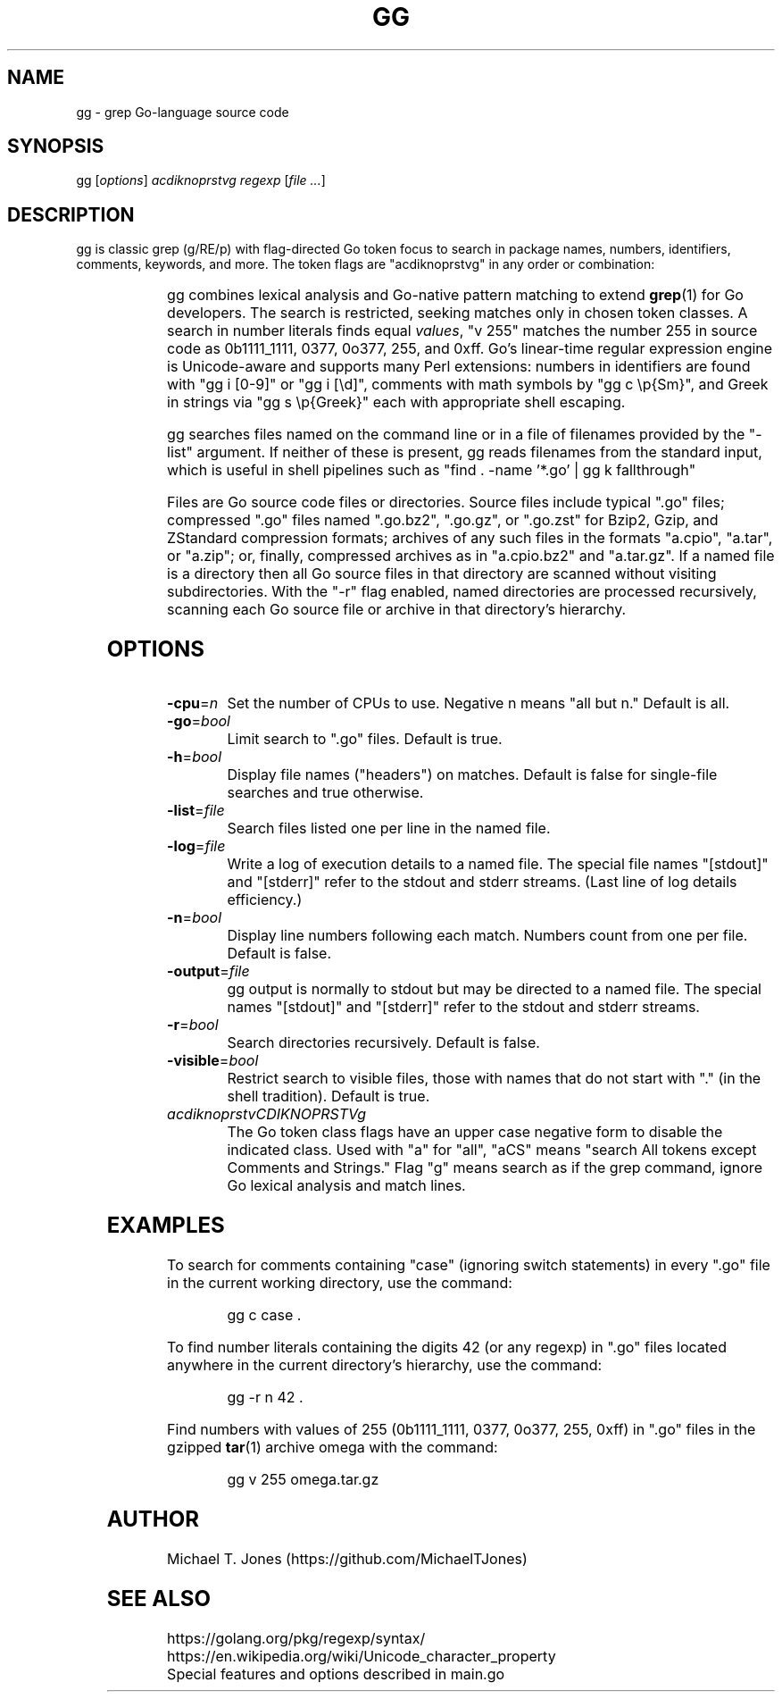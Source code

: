 .do xflag 3
.minss 9
.letadj 95 98 18 105 102
\# .hypp 100
.padj
\# .fp 0 AG Times.ttf ttf
\#t.f AG
\# gg manpage
\# nroff -man gg.1
\# groff -t -e -mandoc -Tps gg.1 > gg.ps
\# troff -t -mandoc gg.1 | dpost > gg.ps
\# tbl -g gg.1 | troff -t -mandoc | dpost > gg.ps
.TH GG 1
.SH NAME
gg \- grep Go-language source code
.SH SYNOPSIS
gg [\fIoptions\fR] \fIacdiknoprstvg\fR \fIregexp\fR [\fIfile ...\fR]
.SH DESCRIPTION
gg is classic grep (g/RE/p) with flag-directed Go token focus to search in
package names, numbers, identifiers, comments, keywords, and more.
The token flags are "acdiknoprstvg" in any order or combination:
.PP
.RS
.TS
c l.
a	search in All of the following
c	search in Comments (//... or /*...*/)
d	search in Defined non-types (iota, nil, new, true, ...)
i	search in Identifiers ([alphabetic][alphabetic | numeric]*)
k	search in Keywords (if, for, func, go, ...)
n	search in Numbers (regex "255" matches 255, 0.255, 1e255)
o	search in Operators (, \^ + \^ - \^ * \^ / \^ [ \^ ] \^{ \^ } \^ (\^ ) \^ >>\^)
p	search in Package names
r	search in Rune literals ('a', '\\U00101234')
s	search in Strings (quoted or raw)
t	search in Types (bool, int, float64, map, ...)
v	search in Values (number 255 == 0b11111111, 0377, 0o377, 255, 0xff)
g	search as grep, perform line-by-line matches in each file
.TE
.RE
.PP
gg combines lexical analysis and Go-native pattern matching to extend
.BR grep (1)
for Go developers.
The search is restricted, seeking matches only in chosen token classes.
A search in number literals finds equal \fIvalues\fR, "v 255" matches the number 255
in source code as 0b1111_1111, 0377, 0o377, 255, and 0xff.
Go's linear-time regular expression engine is Unicode-aware and supports
many Perl extensions: numbers in identifiers are found with "gg i [0-9]" or "gg i [\\d]",
comments with math symbols by "gg c \\p{Sm}", and Greek in strings via "gg s \\p{Greek}"
each with appropriate shell escaping.
.PP
gg searches files named on the command line or in a file of filenames provided by
the "-list" argument.
If neither of these is present, gg reads filenames from the standard input, which is useful
in shell pipelines such as "find . -name '*.go' | gg k fallthrough"
.PP
Files are Go source code files or directories.
Source files include typical ".go"
files; compressed ".go" files named ".go.bz2", ".go.gz", or ".go.zst" for Bzip2, Gzip,
and ZStandard compression formats; archives of any such files in the formats "a.cpio",
"a.tar", or "a.zip"; or, finally, compressed archives as in "a.cpio.bz2" and "a.tar.gz".
If a named file is a directory then all Go source files in that directory are scanned
without visiting subdirectories.
With the "-r" flag enabled, named directories are processed recursively, scanning
each Go source file or archive in that directory's hierarchy.
.SH OPTIONS
.TP
.BR \-cpu =\fIn\fR
Set the number of CPUs to use. Negative n means "all but n."
Default is all.
.TP
.BR \-go =\fIbool\fR
Limit search to ".go" files.
Default is true.
.TP
.BR \-h =\fIbool\fR
Display file names ("headers") on matches.
Default is false for single-file searches and true otherwise.
.TP
.BR \-list =\fIfile\fR
Search files listed one per line in the named file.
.TP
.BR \-log =\fIfile\fR
Write a log of execution details to a named file.
The special file names "[stdout]" and "[stderr]" refer to the stdout and stderr streams.
(Last line of log details efficiency.)
.TP
.BR \-n =\fIbool\fR
Display line numbers following each match. Numbers count from one per file.
Default is false.
.TP
.BR \-output =\fIfile\fR
gg output is normally to stdout but may be directed to a named file.
The special names "[stdout]" and "[stderr]" refer to the stdout and stderr streams.
.TP
.BR \-r =\fIbool\fR
Search directories recursively.
Default is false.
.TP
.BR \-visible =\fIbool\fR
Restrict search to visible files, those with names that do not start with "." (in the shell tradition).
Default is true.
.TP
.BR \fIacdiknoprstvCDIKNOPRSTVg\fR
The Go token class flags have an upper case negative form to disable the indicated class.
Used with "a" for "all", "aCS" means "search All tokens except Comments and Strings."
Flag "g" means search as if the grep command, ignore Go lexical analysis and match lines.
.SH EXAMPLES
To search for comments containing "case" (ignoring switch statements) in every
".go" file in the current working directory, use the command:
.PP
.nf
.RS
gg c case .
.RE
.fi
.PP
To find number literals containing the digits 42 (or any regexp) in ".go" files located anywhere in the current
directory's hierarchy, use the command:
.PP
.nf
.RS
gg -r n 42 .
.RE
.fi
.PP
Find numbers with values of 255 (0b1111_1111, 0377,
0o377, 255, 0xff) in ".go" files in the gzipped
.BR tar (1)
archive omega with the command:
.PP
.nf
.RS
gg v 255 omega.tar.gz
.RE
.fi
.SH AUTHOR
Michael T. Jones (https://github.com/MichaelTJones)
.SH SEE ALSO
.nf
https://golang.org/pkg/regexp/syntax/
https://en.wikipedia.org/wiki/Unicode_character_property
Special features and options described in main.go
.fi
